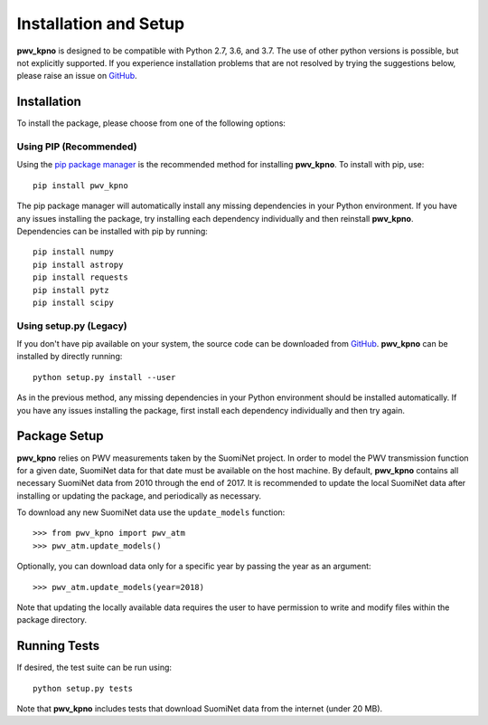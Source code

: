 **********************
Installation and Setup
**********************

**pwv_kpno** is designed to be compatible with Python 2.7, 3.6, and 3.7.
The use of other python versions is possible, but not explicitly supported.
If you experience installation problems that are not resolved by trying the
suggestions below, please raise an issue on `GitHub
<https://github.com/mwvgroup/pwv_kpno>`_.

Installation
============

To install the package, please choose from one of the following options:

Using PIP (Recommended)
-----------------------

Using the `pip package manager <https://pip.pypa.io/en/stable/>`_ is the
recommended method for installing **pwv_kpno**. To install with pip, use::

    pip install pwv_kpno

The pip package manager will automatically install any missing dependencies
in your Python environment. If you have any issues installing the package,
try installing each dependency individually and then reinstall **pwv_kpno**.
Dependencies can be installed with pip by running::

    pip install numpy
    pip install astropy
    pip install requests
    pip install pytz
    pip install scipy


Using setup.py (Legacy)
-----------------------

If you don't have pip available on your system, the source code can be
downloaded from `GitHub <https://github.com/mwvgroup/pwv_kpno>`_. **pwv_kpno**
can be installed by directly running::

    python setup.py install --user

As in the previous method, any missing dependencies in your Python environment
should be installed automatically. If you have any issues installing the
package, first install each dependency individually and then try again.

Package Setup
=============

**pwv_kpno** relies on PWV measurements taken by the SuomiNet project. In order
to model the PWV transmission function for a given date, SuomiNet data for that
date must be available on the host machine. By default, **pwv_kpno** contains
all necessary SuomiNet data from 2010 through the end of 2017. It is
recommended to update the local SuomiNet data after installing or updating the
package, and periodically as necessary.

To download any new SuomiNet data use the ``update_models`` function::

    >>> from pwv_kpno import pwv_atm
    >>> pwv_atm.update_models()

Optionally, you can download data only for a specific year by passing the year
as an argument::

    >>> pwv_atm.update_models(year=2018)

Note that updating the locally available data requires the user to have
permission to write and modify files within the package directory.

Running Tests
=============

If desired, the test suite can be run using::

    python setup.py tests

Note that **pwv_kpno** includes tests that download SuomiNet data from the
internet (under 20 MB).